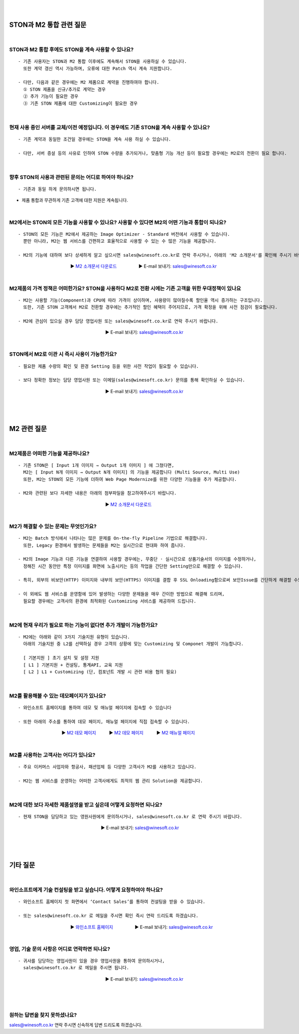 
.. image:: img/STON_EOS_FAQ_small.png

|

.. image:: img/STON_EOS_Catchpharese.png

|

-----------------------------
STON과 M2 통합 관련 질문
-----------------------------

|

STON과 M2 통합 후에도 STON을 계속 사용할 수 있나요?
--------------------------------------------------------------

::

 - 기존 사용자는 STON과 M2 통합 이후에도 계속해서 STON을 사용하실 수 있습니다. 
   또한 계약 갱신 역시 가능하며, 오류에 대한 Patch 역시 계속 지원합니다.
   
 - 다만, 다음과 같은 경우에는 M2 제품으로 계약을 진행하여야 합니다.
   ① STON 제품을 신규/추가로 계약는 경우
   ② 추가 기능이 필요한 경우
   ③ 기존 STON 제품에 대한 Customizing이 필요한 경우
 
| 
 
현재 사용 중인 서버를 교체/이전 예정입니다. 이 경우에도 기존 STON을 계속 사용할 수 있나요?
------------------------------------------------------------------------------------

::

 - 기존 계약과 동일한 조건일 경우에는 STON을 계속 사용 하실 수 있습니다.
 
 - 다만, 서버 증설 등의 사유로 인하여 STON 수량을 추가되거나, 맞춤형 기능 개선 등이 필요할 경우에는 M2로의 전환이 필요 합니다.

|

향후 STON의 사용과 관련된 문의는 어디로 하여야 하나요?
------------------------------------------------------

::
 
- 기존과 동일 하게 문의하시면 됩니다.

- 제품 통합과 무관하게 기존 고객에 대한 지원은 계속됩니다.

|

M2에서는 STON의 모든 기능을 사용할 수 있나요? 사용할 수 있다면 M2의 어떤 기능과 통합이 되나요?
--------------------------------------------------------------------------------------------

::

 - STON의 모든 기능은 M2에서 제공하는 Image Optimizer - Standard 버전에서 사용할 수 있습니다. 
   뿐만 아니라, M2는 웹 서비스를 간편하고 효율적으로 사용할 수 있는 수 많은 기능을 제공합니다.
   
 - M2의 기능에 대하여 보다 상세하게 알고 싶으시면 sales@winesoft.co.kr로 연락 주시거나, 아래의 'M2 소개문서'를 확인해 주시기 바랍니다.
　　　　　　　　　　　　　　▶ `M2 소개문서 다운로드 <https://drive.google.com/file/d/1G9u2k8BZpUTDElKLYXZK6VYjTgDXCsPA/view?usp=sharing>`_　　　　　▶ E-mail 보내기: sales@winesoft.co.kr

|

M2제품의 가격 정책은 어떠한가요? STON을 사용하다 M2로 전환 시에는 기존 고객을 위한 우대정책이 있나요
------------------------------------------------------------------------------------------------

::

 - M2는 사용할 기능(Component)과 CPU에 따라 가격이 상이하며, 사용량이 많아질수록 할인율 역시 증가하는 구조입니다.
   또한, 기존 STON 고객께서 M2로 전환할 경우에는 추가적인 할인 혜택이 주어지므로, 가격 확정을 위해 사전 점검이 필요합니다.
   
 - M2에 관심이 있으실 경우 담당 영업사원 또는 sales@winesoft.co.kr로 연락 주시기 바랍니다.
　　　　　　　　　　　　　　　　　　　　　　▶ E-mail 보내기: sales@winesoft.co.kr

|

STON에서 M2로 이관 시 즉시 사용이 가능한가요?
--------------------------------------------

::

  - 필요한 제품 수량의 확인 및 환경 Setting 등을 위한 사전 작업이 필요할 수 있습니다.
  
  - 보다 정확한 정보는 담당 영업사원 또는 이메일(sales@winesoft.co.kr) 문의를 통해 확인하실 수 있습니다.
　　　　　　　　　　　　　　　　　　　　　　▶ E-mail 보내기: sales@winesoft.co.kr
 
|
|
|
 
-----------------------------
M2 관련 질문
-----------------------------

|

M2제품은 어떠한 기능을 제공하나요?
--------------------------------------

::

  - 기존 STON은 [ Input 1개 이미지 → Output 1개 이미지 ] 에 그쳤다면, 
    M2는 [ Input N개 이미지 → Output N개 이미지] 의 기능을 제공합니다 (Multi Source, Multi Use)
    또한, M2는 STON의 모든 기능에 더하여 Web Page Modernize를 위한 다양한 기능들을 추가 제공합니다.  
    
  - M2와 관련된 보다 자세한 내용은 아래의 첨부파일을 참고하여주시기 바랍니다.
　　　　　　　　　　　　　　　　　　　　　　▶ `M2 소개문서 다운로드 <https://drive.google.com/file/d/1G9u2k8BZpUTDElKLYXZK6VYjTgDXCsPA/view?usp=sharing>`_　  

|

M2가 해결할 수 있는 문제는 무엇인가요?
--------------------------------------

::

  - M2는 Batch 방식에서 나타나는 많은 문제를 On-the-fly Pipeline 기법으로 해결합니다.
    또한, Legacy 환경에서 발생하는 문제들을 M2는 실시간으로 현대화 하여 줍니다.
    
  - M2의 Image 기능과 다른 기능을 연결하여 사용할 경우에는, 무중단 · 실시간으로 상품기술서의 이미지를 수정하거나, 
    정해진 시간 동안만 특정 이미지를 화면에 노출시키는 등의 작업을 간단한 Setting만으로 해결할 수 있습니다.
    
  - 특히, 외부의 비보안(HTTP) 이미지와 내부의 보안(HTTPS) 이미지를 결합 후 SSL Onloading함으로써 보안Issue를 간단하게 해결할 수도 있습니다.
  
  - 이 외에도 웹 서비스를 운영함에 있어 발생하는 다양한 문제들을 매우 간이한 방법으로 해결해 드리며, 
    필요할 경우에는 고객사의 환경에 최적화된 Customizing 서비스를 제공하여 드립니다.

|

M2에 현재 우리가 필요로 하는 기능이 없다면 추가 개발이 가능한가요?
---------------------------------------------------------------------

::

  - M2에는 아래와 같이 3가지 기술지원 유형이 있습니다. 
    아래의 기술지원 중 L2를 선택하실 경우 고객의 상황에 맞는 Customizing 및 Componet 개발이 가능합니다.
    
    [ 기본지원 ] 초기 설치 및 설정 지원
    [ L1 ] 기본지원 + 컨설팅, 통계API, 교육 지원
    [ L2 ] L1 + Customizing (단, 컴포넌트 개발 시 관련 비용 협의 필요)

|

M2를 활용해볼 수 있는 데모페이지가 있나요?
-------------------------------------------

::

  - 와인소프트 홈페이지를 통하여 데모 및 매뉴얼 페이지에 접속할 수 있습니다 
  
  - 또한 아래의 주소를 통하여 데모 페이지, 매뉴얼 페이지에 직접 접속할 수 있습니다. 

　　　　　　　　　　　　▶ `M2 데모 페이지 <https://www.winesoft.co.kr/>`_　　　▶ `M2 데모 페이지 <https://demo.winesoft.co.kr/>`_　　　▶ `M2 매뉴얼 페이지 <https://m2-kr.readthedocs.io/ko/latest/>`_

|

M2를 사용하는 고객사는 어디가 있나요?
---------------------------------------

::

  - 주요 이커머스 사업자와 항공사, 패션업체 등 다양한 고객사가 M2를 사용하고 있습니다.
  
  - M2는 웹 서비스를 운영하는 어떠한 고객사에게도 최적의 웹 관리 Solution을 제공합니다.

|

M2에 대한 보다 자세한 제품설명을 받고 싶은데 어떻게 요청하면 되나요?
-------------------------------------------------------------------

::

  - 현재 STON을 담당하고 있는 영원사원에게 문의하시거나, sales@winesoft.co.kr 로 연락 주시기 바랍니다.
　　　　　　　　　　　　　　　　　　　　　▶ E-mail 보내기: sales@winesoft.co.kr

|
|
|

--------------------
기타 질문
--------------------

|

와인소프트에게 기술 컨설팅을 받고 싶습니다. 어떻게 요청하여야 하나요?
--------------------------------------------------------------------

::

  - 와인소프트 홈페이지 첫 화면에서 ‘Contact Sales’를 통하여 컨설팅을 받을 수 있습니다.
  
  - 또는 sales@winesoft.co.kr 로 메일을 주시면 확인 즉시 연락 드리도록 하겠습니다.
　　　　　　　　　　　　　　▶ `와인소프트 홈페이지 <https://www.winesoft.co.kr>`_　　　　　▶ E-mail 보내기: sales@winesoft.co.kr

|

영업, 기술 문의 사항은 어디로 연락하면 되나요?
----------------------------------------------

::

  - 귀사를 담당하는 영업사원이 있을 경우 영업사원을 통하여 문의하시거나,
    sales@winesoft.co.kr 로 메일을 주시면 됩니다.
　　　　　　　　　　　　　　　　　　　　　　▶ E-mail 보내기: sales@winesoft.co.kr

|
|
|
 

원하는 답변을 찾지 못하셨나요?
----------------------------------
sales@winesoft.co.kr 연락 주시면 신속하게 답변 드리도록 하겠습니다.
